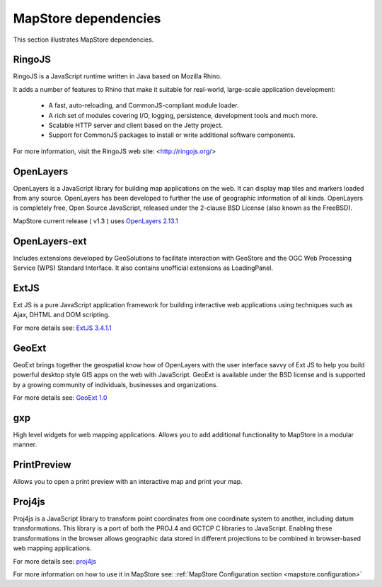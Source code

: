 .. module:: mapstore.dependencies   :synopsis: MapStore's dependencies... _mapstore.dependencies:MapStore dependencies=======================This section illustrates MapStore dependencies.RingoJS^^^^^^^RingoJS is a JavaScript runtime written in Java based on Mozilla Rhino.It adds a number of features to Rhino that make it suitable for real-world,large-scale application development:  * A fast, auto-reloading, and CommonJS-compliant module loader.  * A rich set of modules covering I/O, logging, persistence, development tools    and much more.  * Scalable HTTP server and client based on the Jetty project.  * Support for CommonJS packages to install or write additional software    components.For more information, visit the RingoJS web site: <http://ringojs.org/>OpenLayers^^^^^^^^^^OpenLayers is a JavaScript library for building map applications on the web.It can display map tiles and markers loaded from any source.OpenLayers has been developed to further the use of geographic information of all kinds.OpenLayers is completely free, Open Source JavaScript, released under the 2-clause BSD License (also known as the FreeBSD).MapStore current release ( v1.3 ) uses `OpenLayers 2.13.1 <http://openlayers.org/>`__OpenLayers-ext^^^^^^^^^^^^^^Includes extensions developed by GeoSolutions to facilitate interaction with GeoStoreand the OGC Web Processing Service (WPS) Standard Interface.It also contains unofficial extensions as LoadingPanel.ExtJS^^^^^Ext JS is a pure JavaScript application framework for building interactive web applicationsusing techniques such as Ajax, DHTML and DOM scripting.For more details see: `ExtJS 3.4.1.1 <http://www.sencha.com/products/extjs3/download/>`__GeoExt^^^^^^GeoExt brings together the geospatial know how of OpenLayers with the user interface savvy of Ext JSto help you build powerful desktop style GIS apps on the web with JavaScript.GeoExt is available under the BSD license and is supported by a growing community of individuals, businesses and organizations.For more details see: `GeoExt 1.0 <http://www.geoext.org/>`__gxp^^^High level widgets for web mapping applications.Allows you to add additional functionality to MapStore in a modular manner.PrintPreview^^^^^^^^^^^^Allows you to open a print preview with an interactive map and print your map.Proj4js^^^^^^^Proj4js is a JavaScript library to transform point coordinates from one coordinate system to another, including datum transformations.This library is a port of both the  PROJ.4 and  GCTCP C libraries to JavaScript.Enabling these transformations in the browser allows geographic data stored in different projections to be combined in browser-based web mapping applications.For more details see: `proj4js <https://github.com/proj4js/proj4js#using>`__For more information on how to use it in MapStore see: :ref:`MapStore Configuration section <mapstore.configuration>`